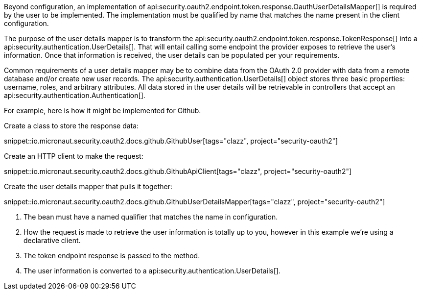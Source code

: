 Beyond configuration, an implementation of api:security.oauth2.endpoint.token.response.OauthUserDetailsMapper[] is required by the user to be implemented. The implementation must be qualified by name that matches the name present in the client configuration.

The purpose of the user details mapper is to transform the api:security.oauth2.endpoint.token.response.TokenResponse[] into a api:security.authentication.UserDetails[]. That will entail calling some endpoint the provider exposes to retrieve the user's information. Once that information is received, the user details can be populated per your requirements.

Common requirements of a user details mapper may be to combine data from the OAuth 2.0 provider with data from a remote database and/or create new user records. The api:security.authentication.UserDetails[] object stores three basic properties: username, roles, and arbitrary attributes. All data stored in the user details will be retrievable in controllers that accept an api:security.authentication.Authentication[].

For example, here is how it might be implemented for Github.

Create a class to store the response data:

snippet::io.micronaut.security.oauth2.docs.github.GithubUser[tags="clazz", project="security-oauth2"]

Create an HTTP client to make the request:

snippet::io.micronaut.security.oauth2.docs.github.GithubApiClient[tags="clazz", project="security-oauth2"]

Create the user details mapper that pulls it together:

snippet::io.micronaut.security.oauth2.docs.github.GithubUserDetailsMapper[tags="clazz", project="security-oauth2"]

<1> The bean must have a named qualifier that matches the name in configuration.
<2> How the request is made to retrieve the user information is totally up to you, however in this example we're using a declarative client.
<3> The token endpoint response is passed to the method.
<4> The user information is converted to a api:security.authentication.UserDetails[].
